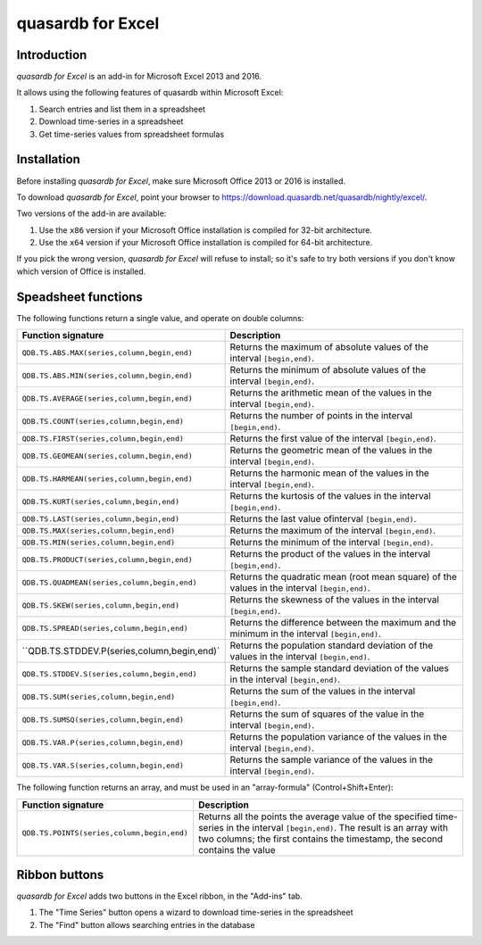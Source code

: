 quasardb for Excel
******************

Introduction
============

*quasardb for Excel* is an add-in for Microsoft Excel 2013 and 2016.

It allows using the following features of quasardb within Microsoft Excel:

1. Search entries and list them in a spreadsheet
2. Download time-series in a spreadsheet
3. Get time-series values from spreadsheet formulas

Installation
============

Before installing *quasardb for Excel*, make sure Microsoft Office 2013 or 2016 is installed.

To download *quasardb for Excel*, point your browser to https://download.quasardb.net/quasardb/nightly/excel/.

Two versions of the add-in are available:

1. Use the ``x86`` version if your Microsoft Office installation is compiled for 32-bit architecture.
2. Use the ``x64`` version if your Microsoft Office installation is compiled for 64-bit architecture.

If you pick the wrong version, *quasardb for Excel* will refuse to install; so it's safe to try both versions if you don't know which version of Office is installed.

.. image:: qdb_excel_setup.gif

Speadsheet functions
====================

The following functions return a single value, and operate on double columns:

+--------------------------------------------------+-------------------------------------------------------------------------------------------------------+
| Function signature                               | Description                                                                                           |
+==================================================+=======================================================================================================+
| ``QDB.TS.ABS.MAX(series,column,begin,end)``      | Returns the maximum of absolute values of the interval ``[begin,end)``.                               |
+--------------------------------------------------+-------------------------------------------------------------------------------------------------------+
| ``QDB.TS.ABS.MIN(series,column,begin,end)``      | Returns the minimum of absolute values of the interval ``[begin,end)``.                               |
+--------------------------------------------------+-------------------------------------------------------------------------------------------------------+
| ``QDB.TS.AVERAGE(series,column,begin,end)``      | Returns the arithmetic mean of the values in the interval ``[begin,end)``.                            |
+--------------------------------------------------+-------------------------------------------------------------------------------------------------------+
| ``QDB.TS.COUNT(series,column,begin,end)``        | Returns the number of points in the interval ``[begin,end)``.                                         |
+--------------------------------------------------+-------------------------------------------------------------------------------------------------------+
| ``QDB.TS.FIRST(series,column,begin,end)``        | Returns the first value of the interval ``[begin,end)``.                                              |
+--------------------------------------------------+-------------------------------------------------------------------------------------------------------+
| ``QDB.TS.GEOMEAN(series,column,begin,end)``      | Returns the geometric mean of the values in the interval ``[begin,end)``.                             |
+--------------------------------------------------+-------------------------------------------------------------------------------------------------------+
| ``QDB.TS.HARMEAN(series,column,begin,end)``      | Returns the harmonic mean of the values in the interval ``[begin,end)``.                              |
+--------------------------------------------------+-------------------------------------------------------------------------------------------------------+
| ``QDB.TS.KURT(series,column,begin,end)``         | Returns the kurtosis of the values in the interval ``[begin,end)``.                                   |
+--------------------------------------------------+-------------------------------------------------------------------------------------------------------+
| ``QDB.TS.LAST(series,column,begin,end)``         | Returns the last value ofinterval ``[begin,end)``.                                                    |
+--------------------------------------------------+-------------------------------------------------------------------------------------------------------+
| ``QDB.TS.MAX(series,column,begin,end)``          | Returns the maximum of the interval ``[begin,end)``.                                                  |
+--------------------------------------------------+-------------------------------------------------------------------------------------------------------+
| ``QDB.TS.MIN(series,column,begin,end)``          | Returns the minimum of the interval ``[begin,end)``.                                                  |
+--------------------------------------------------+-------------------------------------------------------------------------------------------------------+
| ``QDB.TS.PRODUCT(series,column,begin,end)``      | Returns the product of the values in the interval ``[begin,end)``.                                    |
+--------------------------------------------------+-------------------------------------------------------------------------------------------------------+
| ``QDB.TS.QUADMEAN(series,column,begin,end)``     | Returns the quadratic mean (root mean square) of the values in the interval ``[begin,end)``.          |
+--------------------------------------------------+-------------------------------------------------------------------------------------------------------+
| ``QDB.TS.SKEW(series,column,begin,end)``         | Returns the skewness of the values in the interval ``[begin,end)``.                                   |
+--------------------------------------------------+-------------------------------------------------------------------------------------------------------+
| ``QDB.TS.SPREAD(series,column,begin,end)``       | Returns the difference between the maximum and the minimum in the interval ``[begin,end)``.           |
+--------------------------------------------------+-------------------------------------------------------------------------------------------------------+
| ``QDB.TS.STDDEV.P(series,column,begin,end)`      | Returns the population standard deviation of the values in the interval ``[begin,end)``.              |
+--------------------------------------------------+-------------------------------------------------------------------------------------------------------+
| ``QDB.TS.STDDEV.S(series,column,begin,end)``     | Returns the sample standard deviation of the values in the interval ``[begin,end)``.                  |
+--------------------------------------------------+-------------------------------------------------------------------------------------------------------+
| ``QDB.TS.SUM(series,column,begin,end)``          | Returns the sum of the values in the interval ``[begin,end)``.                                        |
+--------------------------------------------------+-------------------------------------------------------------------------------------------------------+
| ``QDB.TS.SUMSQ(series,column,begin,end)``        | Returns the sum of squares of the value in the interval ``[begin,end)``.                              |
+--------------------------------------------------+-------------------------------------------------------------------------------------------------------+
| ``QDB.TS.VAR.P(series,column,begin,end)``        | Returns the population variance of the values in the interval ``[begin,end)``.                        |
+--------------------------------------------------+-------------------------------------------------------------------------------------------------------+
| ``QDB.TS.VAR.S(series,column,begin,end)``        | Returns the sample variance of the values in the interval ``[begin,end)``.                            |
+--------------------------------------------------+-------------------------------------------------------------------------------------------------------+

.. image:: qdb_excel_sum.gif

The following function returns an array, and must be used in an "array-formula" (Control+Shift+Enter):

+--------------------------------------------+----------------------------------------------------------------------------------------------------------+
| Function signature                         | Description                                                                                              |
+============================================+==========================================================================================================+
| ``QDB.TS.POINTS(series,column,begin,end)`` | Returns all the points the average value of the specified time-series in the interval ``[begin,end)``.   |
|                                            | The result is an array with two columns; the first contains the timestamp, the second contains the value |
+--------------------------------------------+----------------------------------------------------------------------------------------------------------+

.. image:: qdb_excel_points.gif

Ribbon buttons
==============

*quasardb for Excel* adds two buttons in the Excel ribbon, in the "Add-ins" tab.

1. The "Time Series" button opens a wizard to download time-series in the spreadsheet
2. The "Find" button allows searching entries in the database

.. image:: qdb_excel_ts_gui.gif
